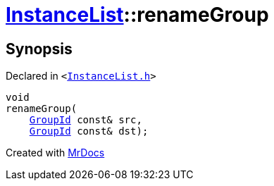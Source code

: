 [#InstanceList-renameGroup]
= xref:InstanceList.adoc[InstanceList]::renameGroup
:relfileprefix: ../
:mrdocs:


== Synopsis

Declared in `&lt;https://github.com/PrismLauncher/PrismLauncher/blob/develop/launcher/InstanceList.h#L112[InstanceList&period;h]&gt;`

[source,cpp,subs="verbatim,replacements,macros,-callouts"]
----
void
renameGroup(
    xref:GroupId.adoc[GroupId] const& src,
    xref:GroupId.adoc[GroupId] const& dst);
----



[.small]#Created with https://www.mrdocs.com[MrDocs]#
